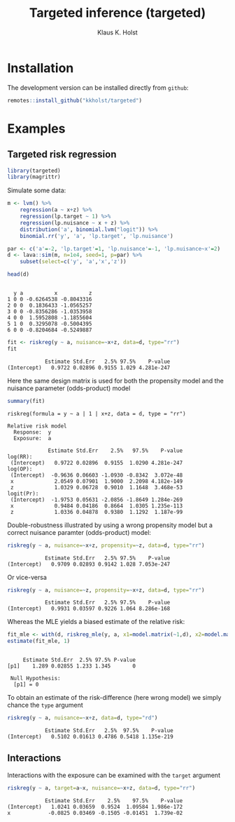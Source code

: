 #+TITLE: Targeted inference (targeted)
#+AUTHOR: Klaus K. Holst
#+PROPERTY: header-args:python :session :results value
#+PROPERTY: header-args:julia :session *julia*
#+PROPERTY: header-args:R :session *R* :cache no :width 550 :height 450
#+PROPERTY: header-args:R+ :colnames yes :rownames no :hlines yes
#+PROPERTY: header-args :eval never-export :exports both :results output :tangle yes :comments yes
#+OPTIONS: timestamp:nil title:t date:t author:t creator:nil toc:nil
#+OPTIONS: h:4 num:t tags:nil d:t ^:{}

#+HTML: <a href="https://travis-ci.org/kkholst/targeted"><img src="https://travis-ci.org/kkholst/targeted.svg?branch=master"></a>
#+HTML: <a href="https://codecov.io/github/kkholst/targeted?branch=master"><img src="https://codecov.io/github/kkholst/targeted/coverage.svg?branch=master"></a>
#+HTML: <a href="http://cran.rstudio.com/web/packages/targeted/index.html"><img src="http://www.r-pkg.org/badges/version/targeted"></a>
#+HTML: <a href="http://cranlogs.r-pkg.org/downloads/total/last-month/targeted"><img src="http://cranlogs.r-pkg.org/badges/targeted"></a>

* Installation

The development version can be installed directly from =github=:
#+BEGIN_SRC R :exports both :eval never
remotes::install_github("kkholst/targeted")
#+END_SRC

* Examples

** Targeted risk regression
#+BEGIN_SRC R
  library(targeted)
  library(magrittr)
#+END_SRC

Simulate some data:

#+BEGIN_SRC R :exports both :results output
m <- lvm() %>%
    regression(a ~ x+z) %>%
    regression(lp.target ~ 1) %>%
    regression(lp.nuisance ~ x + z) %>%
    distribution('a', binomial.lvm("logit")) %>%
    binomial.rr('y', 'a', 'lp.target', 'lp.nuisance')

par <- c('a'=-2, 'lp.target'=1, 'lp.nuisance'=-1, 'lp.nuisance~x'=2)
d <- lava::sim(m, n=1e4, seed=1, p=par) %>%
    subset(select=c('y', 'a','x','z'))

head(d)
#+END_SRC

#+RESULTS:
:
:   y a          x          z
: 1 0 0 -0.6264538 -0.8043316
: 2 0 0  0.1836433 -1.0565257
: 3 0 0 -0.8356286 -1.0353958
: 4 0 0  1.5952808 -1.1855604
: 5 1 0  0.3295078 -0.5004395
: 6 0 0 -0.8204684 -0.5249887


#+BEGIN_SRC R :exports both :results output
  fit <- riskreg(y ~ a, nuisance=~x+z, data=d, type="rr")
  fit
#+END_SRC

#+RESULTS:
:             Estimate Std.Err   2.5% 97.5%    P-value
: (Intercept)   0.9722 0.02896 0.9155 1.029 4.281e-247

Here the same design matrix is used for both the propensity model and
the nuisance parameter (odds-product) model

#+BEGIN_SRC R :exports both :results output
summary(fit)
#+END_SRC

#+RESULTS:
#+begin_example
riskreg(formula = y ~ a | 1 | x+z, data = d, type = "rr")

Relative risk model
  Response:  y
  Exposure:  a

             Estimate Std.Err    2.5%   97.5%    P-value
log(RR):
 (Intercept)   0.9722 0.02896  0.9155  1.0290 4.281e-247
log(OP):
 (Intercept)  -0.9636 0.06603 -1.0930 -0.8342  3.072e-48
 x             2.0549 0.07901  1.9000  2.2098 4.182e-149
 z             1.0329 0.06728  0.9010  1.1648  3.468e-53
logit(Pr):
 (Intercept)  -1.9753 0.05631 -2.0856 -1.8649 1.284e-269
 x             0.9484 0.04186  0.8664  1.0305 1.235e-113
 z             1.0336 0.04878  0.9380  1.1292  1.187e-99
#+end_example

Double-robustness illustrated by using a wrong propensity
model but a correct nuisance paramter (odds-product) model:
#+BEGIN_SRC R :exports both :results output
  riskreg(y ~ a, nuisance=~x+z, propensity=~z, data=d, type="rr")
#+END_SRC

#+RESULTS:
:             Estimate Std.Err   2.5% 97.5%    P-value
: (Intercept)   0.9709 0.02893 0.9142 1.028 7.053e-247

Or vice-versa
#+BEGIN_SRC R :exports both :results output
  riskreg(y ~ a, nuisance=~z, propensity=~x+z, data=d, type="rr")
#+END_SRC

#+RESULTS:
:             Estimate Std.Err   2.5% 97.5%    P-value
: (Intercept)   0.9931 0.03597 0.9226 1.064 8.286e-168

Whereas the MLE yields a biased estimate of the relative risk:
#+BEGIN_SRC R :exports both :results output
  fit_mle <- with(d, riskreg_mle(y, a, x1=model.matrix(~1,d), x2=model.matrix(~z, d)))
  estimate(fit_mle, 1)
#+END_SRC

#+RESULTS:
:
:      Estimate Std.Err  2.5% 97.5% P-value
: [p1]    1.289 0.02855 1.233 1.345       0
:
:  Null Hypothesis:
:   [p1] = 0


To obtain an estimate of the risk-difference (here wrong model) we simply chance the =type= argument

#+BEGIN_SRC R :exports both :results output
riskreg(y ~ a, nuisance=~x+z, data=d, type="rd")
#+END_SRC

#+RESULTS:
:             Estimate Std.Err   2.5%  97.5%    P-value
: (Intercept)   0.5102 0.01613 0.4786 0.5418 1.135e-219


** Interactions

Interactions with the exposure can be examined with the =target= argument

#+BEGIN_SRC R :exports both :results output
riskreg(y ~ a, target=a~x, nuisance=~x+z, data=d, type="rr")
#+END_SRC

#+RESULTS:
:             Estimate Std.Err    2.5%    97.5%    P-value
: (Intercept)   1.0241 0.03659  0.9524  1.09584 1.986e-172
: x            -0.0825 0.03469 -0.1505 -0.01451  1.739e-02
